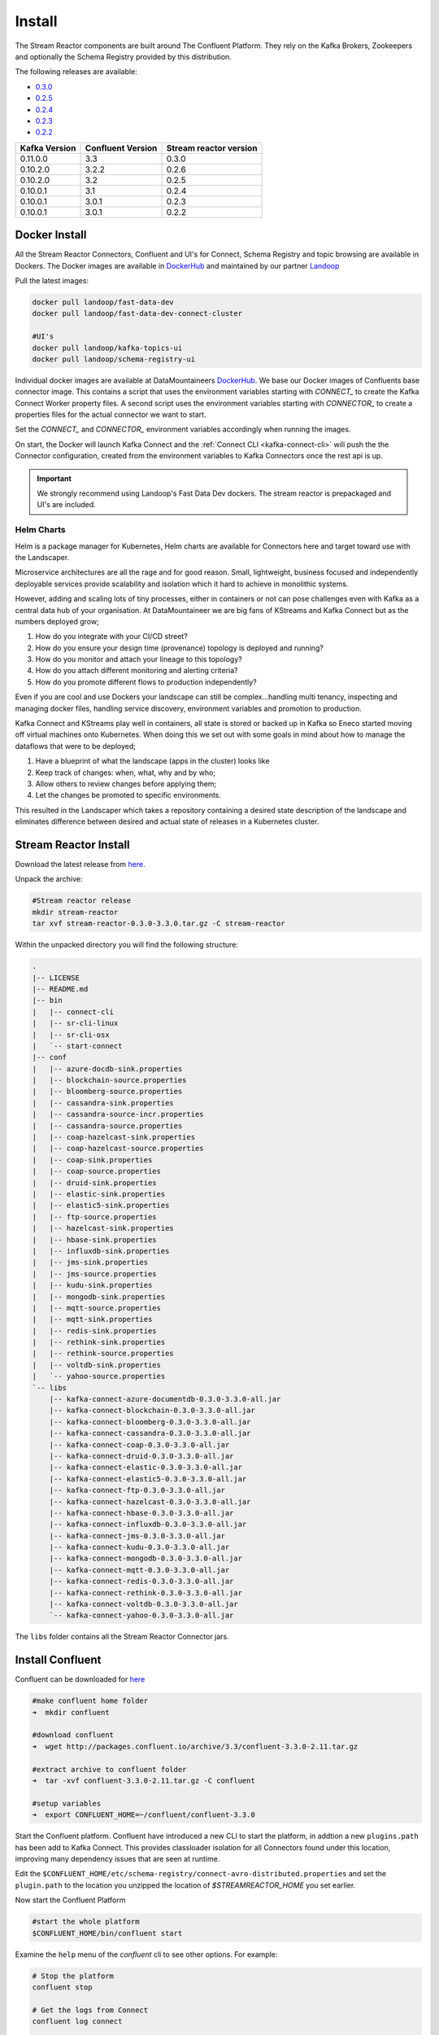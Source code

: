 .. _install:

Install
=======

The Stream Reactor components are built around The Confluent Platform. They rely on the Kafka Brokers, Zookeepers and
optionally the Schema Registry provided by this distribution.

The following releases are available:

-  `0.3.0 <https://github.com/datamountaineer/stream-reactor/releases/tag/0.3.0>`__
-  `0.2.5 <https://github.com/datamountaineer/stream-reactor/releases/tag/v0.2.5>`__
-  `0.2.4 <https://github.com/datamountaineer/stream-reactor/releases/tag/v0.2.4>`__
-  `0.2.3 <https://github.com/datamountaineer/stream-reactor/releases/tag/v0.2.3>`__
-  `0.2.2 <https://github.com/datamountaineer/stream-reactor/releases/tag/v0.2.2>`__

+------------------------+------------------------+------------------------+
| Kafka Version          | Confluent Version      | Stream reactor version |
+========================+========================+========================+
| 0.11.0.0               | 3.3                    | 0.3.0                  |
+------------------------+------------------------+------------------------+
| 0.10.2.0               | 3.2.2                  | 0.2.6                  |
+------------------------+------------------------+------------------------+
| 0.10.2.0               | 3.2                    | 0.2.5                  |
+------------------------+------------------------+------------------------+
| 0.10.0.1               | 3.1                    | 0.2.4                  |
+------------------------+------------------------+------------------------+
| 0.10.0.1               | 3.0.1                  | 0.2.3                  |
+------------------------+------------------------+------------------------+
| 0.10.0.1               | 3.0.1                  | 0.2.2                  |
+------------------------+------------------------+------------------------+

.. _dockers:

Docker Install
~~~~~~~~~~~~~~

All the Stream Reactor Connectors, Confluent and UI's for Connect, Schema Registry and topic browsing are available in Dockers.
The Docker images are available in `DockerHub <https://hub.docker.com/>`__ and maintained by our partner `Landoop <https://www.landoop.com/>`__

Pull the latest images:

.. sourcecode:: bash

    docker pull landoop/fast-data-dev
    docker pull landoop/fast-data-dev-connect-cluster

    #UI's
    docker pull landoop/kafka-topics-ui
    docker pull landoop/schema-registry-ui

Individual docker images are available at DataMountaineers `DockerHub <https://hub.docker.com/u/datamountaineer/dashboard/>`__.
We base our Docker images of Confluents base connector image. This contains a script that uses the environment variables
starting with `CONNECT_` to create the Kafka Connect Worker property files. A second script uses the
environment variables starting with `CONNECTOR_` to create a properties files for the actual connector we want to start.

Set the `CONNECT_` and `CONNECTOR_` environment variables accordingly when running the images. 

On start, the Docker will launch Kafka Connect and the :ref:`Connect CLI <kafka-connect-cli>` will push the the Connector configuration, created from the environment variables to Kafka Connectors
once the rest api is up.

.. important::

    We strongly recommend using Landoop's Fast Data Dev dockers. The stream reactor is prepackaged and UI's are included.

Helm Charts
^^^^^^^^^^^

.. image:: ../images/helm.png 
   :align: left

Helm is a package manager for Kubernetes, Helm charts are available for Connectors here and target 
toward use with the Landscaper.

Microservice architectures are all the rage and for good reason. Small, lightweight, business focused and 
independently deployable services provide scalability and isolation which it hard to achieve in monolithic systems.

However, adding and scaling lots of tiny processes, either in containers or not can pose challenges even with Kafka 
as a central data hub of your organisation. At DataMountaineer we are big fans of  KStreams and Kafka Connect but as 
the numbers deployed grow;

1.  How do you integrate with your CI/CD street?
2.  How do you ensure your design time (provenance) topology is deployed and running?
3.  How do you monitor and attach your lineage to this topology?
4.  How do you attach different monitoring and alerting criteria?
5.  How do you promote different flows to production independently?

.. image:: ../images/k8.png
   :align: left

Even if you are cool and use Dockers your landscape can still be complex…handling multi tenancy, inspecting and 
managing docker files, handling service discovery, environment variables and promotion to production.

Kafka Connect and KStreams play well in containers, all state is stored or backed up in Kafka so Eneco 
started moving off virtual machines onto Kubernetes. When doing this we set out with some goals in mind 
about how to manage the dataflows that were to be deployed;

1.  Have a blueprint of what the landscape (apps in the cluster) looks like
2.  Keep track of changes: when, what, why and by who;
3.  Allow others to review changes before applying them;
4.  Let the changes be promoted to specific environments.

This resulted in the Landscaper which takes a repository containing a desired state description of the landscape 
and eliminates difference between desired and actual state of releases in a Kubernetes cluster.

Stream Reactor Install
~~~~~~~~~~~~~~~~~~~~~~

Download the latest release from `here <https://github.com/datamountaineer/stream-reactor/releases>`__.

Unpack the archive:

.. sourcecode:: bash

    #Stream reactor release
    mkdir stream-reactor
    tar xvf stream-reactor-0.3.0-3.3.0.tar.gz -C stream-reactor

Within the unpacked directory you will find the following structure:

.. sourcecode:: bash

    .
    |-- LICENSE
    |-- README.md
    |-- bin
    |   |-- connect-cli
    |   |-- sr-cli-linux
    |   |-- sr-cli-osx
    |   `-- start-connect
    |-- conf
    |   |-- azure-docdb-sink.properties
    |   |-- blockchain-source.properties
    |   |-- bloomberg-source.properties
    |   |-- cassandra-sink.properties
    |   |-- cassandra-source-incr.properties
    |   |-- cassandra-source.properties
    |   |-- coap-hazelcast-sink.properties
    |   |-- coap-hazelcast-source.properties
    |   |-- coap-sink.properties
    |   |-- coap-source.properties
    |   |-- druid-sink.properties
    |   |-- elastic-sink.properties
    |   |-- elastic5-sink.properties
    |   |-- ftp-source.properties
    |   |-- hazelcast-sink.properties
    |   |-- hbase-sink.properties
    |   |-- influxdb-sink.properties
    |   |-- jms-sink.properties
    |   |-- jms-source.properties
    |   |-- kudu-sink.properties
    |   |-- mongodb-sink.properties
    |   |-- mqtt-source.properties
    |   |-- mqtt-sink.properties
    |   |-- redis-sink.properties
    |   |-- rethink-sink.properties
    |   |-- rethink-source.properties
    |   |-- voltdb-sink.properties
    |   `-- yahoo-source.properties
    `-- libs
        |-- kafka-connect-azure-documentdb-0.3.0-3.3.0-all.jar
        |-- kafka-connect-blockchain-0.3.0-3.3.0-all.jar
        |-- kafka-connect-bloomberg-0.3.0-3.3.0-all.jar
        |-- kafka-connect-cassandra-0.3.0-3.3.0-all.jar
        |-- kafka-connect-coap-0.3.0-3.3.0-all.jar
        |-- kafka-connect-druid-0.3.0-3.3.0-all.jar
        |-- kafka-connect-elastic-0.3.0-3.3.0-all.jar
        |-- kafka-connect-elastic5-0.3.0-3.3.0-all.jar
        |-- kafka-connect-ftp-0.3.0-3.3.0-all.jar
        |-- kafka-connect-hazelcast-0.3.0-3.3.0-all.jar
        |-- kafka-connect-hbase-0.3.0-3.3.0-all.jar
        |-- kafka-connect-influxdb-0.3.0-3.3.0-all.jar
        |-- kafka-connect-jms-0.3.0-3.3.0-all.jar
        |-- kafka-connect-kudu-0.3.0-3.3.0-all.jar
        |-- kafka-connect-mongodb-0.3.0-3.3.0-all.jar
        |-- kafka-connect-mqtt-0.3.0-3.3.0-all.jar
        |-- kafka-connect-redis-0.3.0-3.3.0-all.jar
        |-- kafka-connect-rethink-0.3.0-3.3.0-all.jar
        |-- kafka-connect-voltdb-0.3.0-3.3.0-all.jar
        `-- kafka-connect-yahoo-0.3.0-3.3.0-all.jar


The ``libs`` folder contains all the Stream Reactor Connector jars.

Install Confluent
~~~~~~~~~~~~~~~~~

Confluent can be downloaded for `here <http://www.confluent.io/download/>`__

.. sourcecode:: bash

    #make confluent home folder
    ➜  mkdir confluent

    #download confluent
    ➜  wget http://packages.confluent.io/archive/3.3/confluent-3.3.0-2.11.tar.gz 

    #extract archive to confluent folder
    ➜  tar -xvf confluent-3.3.0-2.11.tar.gz -C confluent

    #setup variables
    ➜  export CONFLUENT_HOME=~/confluent/confluent-3.3.0

Start the Confluent platform. Confluent have introduced a new CLI to start the platform, in addtion a new ``plugins.path``
has been add to Kafka Connect. This provides classloader isolation for all Connectors found under this location,
improving many dependency issues that are seen at runtime.

Edit the ``$CONFLUENT_HOME/etc/schema-registry/connect-avro-distributed.properties`` and set the ``plugin.path`` to the
location you unzipped the location of `$STREAMREACTOR_HOME` you set earlier.

Now start the Confluent Platform

.. sourcecode:: bash

    #start the whole platform
    $CONFLUENT_HOME/bin/confluent start
   
Examine the ``help`` menu of the `confluent` cli to see other options. For example:

.. sourcecode:: bash
 
 # Stop the platform
 confluent stop

 # Get the logs from Connect
 confluent log connect

 # Follow logs from Connect
 confluent log connect -f

Release Notes
~~~~~~~~~~~~~

3.0.0 (Pending)
^^^^^^^^^^^^^^^

**Features**

*   Upgrade CoAP to 2.0.0-M4
*   Upgrade to Confluent 3.3 and Kafka 0.11.0.0.
*   Added MQTT Sink.
*   Add MQTT wildcard support.
*   Upgrade CoAP to 2.0.0-M4.
*   Added WITHCONVERTERS and WITHTYPE to JMS and MQTT connectors in KCQL to simplify configuration.
*   Add flush mode to Kudu sink with a PR from @patsak. Thanks

0.2.6 (Pending)
^^^^^^^^^^^^^^

**Features**

*   Upgrade to Confluent 3.2.2
*   Upgrade to KCQL 2x
*   Add CQL generator to Cassandra source
*   Add KCQL INCREMENTALMODE support to the Cassandra source, bulk mode and the timestamp column type is now take from KCQL
*   Support for setting key and truststore type on Cassandra connectors
*   Added token based paging support for Cassandra source
*   Added default bytes converter to JMS Source
*   Added default connection factory to JMS Source
*   Added support for SharedDurableConsumers to JMS Connectors
*   Upgraded JMS Connector to JMS 2.0
*   Moved to Elastic4s 2.4
*   Added Elastic5s with TCP, TCP+XPACK and HTTP client support
*   Upgrade Azure Documentdb to 1.11.0
*   Added optional progress counter to all connectors, it can be enabled with ``connect.progress.enabled`` which will periodically report log messages processed
*   Added authentication and TLS to ReThink Connectors
*   Added TLS support for ReThinkDB, add batch size option to source for draining the internal queues.
*   Upgrade Kudu Client to 1.4.0
*   Support for dates in Elastic Indexes and custom document types
*   Upgrade Connect CLI to 1.0.2 (Renamed to connect-cli)

**Bug Fixes**

*   Fixes for high CPU on CoAP source
*   Fixes for high CPU on Cassandra source
*   Fixed Avro double fields mapping to Kudu columns
*   Fixes on JMS properties converter, Invalid schema when extracting properties

**Misc**

*   Refactored Cassandra Tests to use only one embedded instance
*   Removed unused batch size and bucket size options from Kudu, they are taken from KCQL
*   Removed unused batch size option from DocumentDb
*   Rename Azure DocumentDb `connect.documentdb.db` to `connect.documentdb.db`
*   Rename Azure DocumentDb `connect.documentdb.database.create` to `connect.documentdb.db.create`
*   Rename Cassandra Source `connect.cassandra.source.kcql` to `connect.cassandra.kcql`
*   Rename Cassandra Source `connect.cassandra.source.timestamp.type` to `connect.cassandra.timestamp.type`
*   Rename Cassandra Source `connect.cassandra.source.import.poll.interval` to `connect.cassandra.import.poll.interval`
*   Rename Cassandra Source `connect.cassandra.source.error.policy` to `connect.cassandra.error.policy`
*   Rename Cassandra Source `connect.cassandra.source.max.retries` to `connect.cassandra.max.retries`
*   Rename Cassandra Sink `connect.cassandra.source.retry.interval` to `connect.cassandra.retry.interval`
*   Rename Cassandra Sink `connect.cassandra.sink.kcql` to `connect.cassandra.kcql`
*   Rename Cassandra Sink `connect.cassandra.sink.error.policy` to `connect.cassandra.error.policy`
*   Rename Cassandra Sink `connect.cassandra.sink.max.retries` to `connect.cassandra.max.retries`
*   Rename Cassandra Sink Sink `connect.cassandra.sink.retry.interval` to `connect.cassandra.retry.interval`
*   Rename Coap Source `connect.coap.bind.port` to `connect.coap.port`
*   Rename Coap Sink `connect.coap.bind.port` to `connect.coap.port`
*   Rename Coap Source `connect.coap.bind.host` to `connect.coap.host`
*   Rename Coap Sink `connect.coap.bind.host` to `connect.coap.host`
*   Rename MongoDb `connect.mongo.database` to `connect.mongo.db`
*   Rename MongoDb `connect.mongo.sink.batch.size` to `connect.mongo.batch.size`
*   Rename Druid `connect.druid.sink.kcql` to `connect.druid.kcql`
*   Rename Druid `connect.druid.sink.conf.file` to `connect.druid.kcql`
*   Rename Druid `connect.druid.sink.write.timeout` to `connect.druid.write.timeout`
*   Rename Elastic `connect.elastic.sink.kcql` to `connect.elastic.kcql`
*   Rename HBase `connect.hbase.sink.column.family` to `connect.hbase.column.family`
*   Rename HBase `connect.hbase.sink.kcql` to `connect.hbase.kcql`
*   Rename HBase `connect.hbase.sink.error.policy` to `connect.hbase.error.policy`
*   Rename HBase `connect.hbase.sink.max.retries` to `connect.hbase.max.retries`
*   Rename HBase `connect.hbase.sink.retry.interval` to `connect.hbase.retry.interval`
*   Rename Influx `connect.influx.sink.kcql` to `connect.influx.kcql`
*   Rename Influx `connect.influx.connection.user` to `connect.influx.username`
*   Rename Influx `connect.influx.connection.password` to `connect.influx.password`
*   Rename Influx `connect.influx.connection.database` to `connect.influx.db`
*   Rename Influx `connect.influx.connection.url` to `connect.influx.url`
*   Rename Kudu `connect.kudu.sink.kcql` to `connect.kudu.kcql`
*   Rename Kudu `connect.kudu.sink.error.policy` to `connect.kudu.error.policy`
*   Rename Kudu `connect.kudu.sink.retry.interval` to `connect.kudu.retry.interval`
*   Rename Kudu `connect.kudu.sink.max.retries` to `connect.kudu.max.reties`
*   Rename Kudu `connect.kudu.sink.schema.registry.url` to `connect.kudu.schema.registry.url`
*   Rename Redis `connect.redis.connection.password` to `connect.redis.password` 
*   Rename Redis `connect.redis.sink.kcql` to `connect.redis.kcql`
*   Rename Redis `connect.redis.connection.host` to `connect.redis.host`
*   Rename Redis `connect.redis.connection.port` to `connect.redis.port` 
*   Rename ReThink `connect.rethink.source.host` to `connect.rethink.host`
*   Rename ReThink `connect.rethink.source.port` to `connect.rethink.port`
*   Rename ReThink `connect.rethink.source.db` to `connect.rethink.db`
*   Rename ReThink `connect.rethink.source.kcql` to `connect.rethink.kcql`
*   Rename ReThink Sink `connect.rethink.sink.host` to `connect.rethink.host`
*   Rename ReThink Sink `connect.rethink.sink.port` to `connect.rethink.port`
*   Rename ReThink Sink `connect.rethink.sink.db` to `connect.rethink.db`
*   Rename ReThink Sink `connect.rethink.sink.kcql` to `connect.rethink.kcql`
*   Rename JMS `connect.jms.user` to `connect.jms.username`
*   Rename JMS `connect.jms.source.converters` to `connect.jms.converters`
*   Remove JMS `connect.jms.converters` and replace my kcql `withConverters`
*   Remove JMS `connect.jms.queues` and replace my kcql `withType=QUEUE`
*   Remove JMS `connect.jms.topics` and replace my kcql `withType=TOPIC`
*   Rename Mqtt `connect.mqtt.source.kcql` to `connect.mqtt.kcql`
*   Rename Mqtt `connect.mqtt.user` to `connect.mqtt.username`
*   Rename Mqtt `connect.mqtt.hosts` to `connect.mqtt.connection.hosts`
*   Remove Mqtt `connect.mqtt.converters` and replace my kcql `withConverters`
*   Remove Mqtt `connect.mqtt.queues` and replace my kcql `withType=QUEUE`
*   Remove Mqtt `connect.mqtt.topics` and replace my kcql `withType=TOPIC`
*   Rename Hazelcast `connect.hazelcast.sink.kcql` to `connect.hazelcast.kcql`
*   Rename Hazelcast `connect.hazelcast.sink.group.name` to `connect.hazelcast.group.name`
*   Rename Hazelcast `connect.hazelcast.sink.group.password` to `connect.hazelcast.group.password`
*   Rename Hazelcast `connect.hazelcast.sink.cluster.members` tp `connect.hazelcast.cluster.members`
*   Rename Hazelcast `connect.hazelcast.sink.batch.size` to `connect.hazelcast.batch.size`
*   Rename Hazelcast `connect.hazelcast.sink.error.policy` to `connect.hazelcast.error.policy`
*   Rename Hazelcast `connect.hazelcast.sink.max.retries` to `connect.hazelcast.max.retries`
*   Rename Hazelcast `connect.hazelcast.sink.retry.interval` to `connect.hazelcast.retry.interval`
*   Rename VoltDB `connect.volt.sink.kcql` to `connect.volt.kcql`
*   Rename VoltDB `connect.volt.sink.connection.servers` to `connect.volt.servers`
*   Rename VoltDB `connect.volt.sink.connection.user` to `connect.volt.username`
*   Rename VoltDB `connect.volt.sink.connection.password` to `connect.volt.password`
*   Rename VoltDB `connect.volt.sink.error.policy` to `connect.volt.error.policy`
*   Rename VoltDB `connect.volt.sink.max.retries` to `connect.volt.max.retries`
*   Rename VoltDB `connect.volt.sink.retry.interval` to `connect.volt.retry.interval`

0.2.5
^^^^^

*   Adding Azure DocumentDb Sink
*   Adding UPSERT to Elastic Search
*   Cassandra improvements `withunwrap`
*   Upgrade to Kudu 1.0 and CLI 1.0
*   Add ingest_time to CoAP Source
*   Support Confluent 3.2 and Kafka 0.10.2.
*   Added Azure DocumentDB.
*   Added JMS Source.
*   Added Schemaless Json and Json with schema support to JMS Sink.
*   InfluxDB bug fixes for tags and field selection.
*   Support for Cassandra data type of ``timestamp`` in the Cassandra Source for timestamp tracking.

0.2.4 (26 Jan 2017)
^^^^^^^^^^^^^^^^^^^

*   Added FTP and HTTP Source.
*   Added InfluxDB tag support. KCQL: INSERT INTO target dimension SELECT * FROM influx-topic WITHTIMESTAMP sys_time() WITHTAG(field1, CONSTANT_KEY1=CONSTANT_VALUE1, field2,CONSTANT_KEY2=CONSTANT_VALUE1)
*   Added InfluxDb consistency level. Default is ALL. Use connect.influx.consistency.level to set it to ONE/QUORUM/ALL/ANY.
*   InfluxDb connect.influx.sink.route.query was renamed to connect.influx.sink.kcql.
*   Added support for multiple contact points in Cassandra.

0.2.3 (5 Jan 2017)
^^^^^^^^^^^^^^^^^^

*   Added CoAP Source and Sink.
*   Added MongoDB Sink.
*   Added MQTT Source.
*   Hazelcast support for ring buffers, maps, sets, lists and cache.
*   Redis support for Sorted Sets.
*   Added start scripts.
*   Added Kafka Connect and Schema Registry CLI.
*   Kafka Connect CLI now supports pause/restart/resume; checking connectors on the classpath and validating configuration of connectors.
*   Support for Struct, Schema.STRING and Json with schema in the Cassandra, ReThinkDB, InfluxDB and MongoDB sinks.
*   Rename export.query.route to sink.kcql.
*   Rename import.query.route to source.kcql.
*   Upgrade to KCQL 0.9.5 - Add support for STOREAS so specify target sink types, e.g. Redis Sorted Sets, Hazelcast map, queues, ringbuffers.

Fast Data Dev
-------------

This is Docker image for development.

If you need

1.  Kafka Broker
2.  ZooKeeper
3.  Schema Registry
4.  Kafka REST Proxy
5.  Kafka Connect Distributed
6.  Certified DataMountaineer Connectors (ElasticSearch, Cassandra, Redis ..)
7.  Landoop's Fast Data Web UIs : schema-registry , kafka-topics , kafka-connect and
8.  Embedded integration tests with examples

Run with:

.. sourcecode:: bash

    docker run --rm -it --net=host landoop/fast-data-dev

On Mac OSX run:

.. sourcecode:: bash

    docker run --rm -it \
           -p 2181:2181 -p 3030:3030 -p 8081:8081 \
           -p 8082:8082 -p 8083:8083 -p 9092:9092 \
           -e ADV_HOST=127.0.0.1 \
           landoop/fast-data-dev

That's it. Your Broker is at localhost:9092, your Kafka REST Proxy at localhost:8082, your Schema Registry at
localhost:8081, your Connect Distributed at localhost:8083, your ZooKeeper at localhost:2181 and at
`<http://localhost:3030>`__ you will find Landoop's Web UIs for Kafka Topics and Schema Registry, as well as a Coyote test report.

.. figure:: ../images/landoop-docker.png
    :alt:

Fast Data Dev Connect
---------------------

This docker is targeted to more advanced users and is a special case since it doesn't set-up a Kafka cluster,
instead it expects to find a Kafka Cluster with Schema Registry up and running.

The developer can then use this docker image to setup a connect-distributed cluster by just spawning a couple containers.

.. sourcecode:: bash

    docker run -d --net=host \
           -e ID=01 \
           -e BS=broker1:9092,broker2:9092 \
           -e ZK=zk1:2181,zk2:2181 \
           -e SC=http://schema-registry:8081 \
           -e HOST=<IP OR FQDN> \
           landoop/fast-data-dev-connect-cluster


Things to look out for in configuration options:

1. It is important to give a full URL (including schema —http://) for schema registry.

2. ID should be unique to the Connect cluster you setup, for current and old instances. This is because Connect stores
data in Brokers and Schema Registry. Thus even if you destroyed a Connect cluster, its data remain in your Kafka setup.

3.  HOST should be set to an IP address or domain name that other connect instances and clients can use to reach the
current instance. We chose not to try to autodetect this IP because such a feat would fail more often than not.
Good choices are your local network ip (e.g 10.240.0.2) if you work inside a local network, your public ip (if you have
one and want to use it) or a domain name that is resolvable by all the hosts you will use to talk to Connect.

If you don't want to run with --net=host you have to expose Connect's port which at default settings is 8083.
There a PORT option, that allows you to set Connect's port explicitly if you can't use the default 8083. Please remember
that it is important to expose Connect's port on the same port at the host. This is a choice we had to make for simplicity's sake.


.. sourcecode:: bash

    docker run -d \
           -e ID=01 \
           -e BS=broker1:9092,broker2:9092 \
           -e ZK=zk1:2181,zk2:2181 \
           -e SC=http://schema-registry:8081 \
           -e HOST=<IP OR FQDN> \
           -e PORT=8085 \
           -p 8085:8085 \
           landoop/fast-data-dev-connect-cluster

Advanced
^^^^^^^^

The container does not exit with CTRL+C. This is because we chose to pass control directly to Connect, so you check your logs via docker logs.
You can stop it or kill it from another terminal.

Whilst the PORT variable sets the rest.port, the HOST variable sets the advertised host. This is the hostname that
Connect will send to other Connect instances. By default Connect listens to all interfaces, so you don't have to worry
as long as other instances can reach each instance via the advertised host.

Latest Test Results
-------------------

To see the latest tests for the Connectors, in a docker, please visit Landoop's test github `here <https://github.com/Landoop/kafka-connectors-tests>`__
Test results can be found `here <https://coyote.landoop.com/connect/>`__.

An example for BlockChain is:

.. figure:: ../images/blockchain-coyote-top.png
    :alt:

.. figure:: ../images/blockchain-coyote-bottom.png
    :alt:

